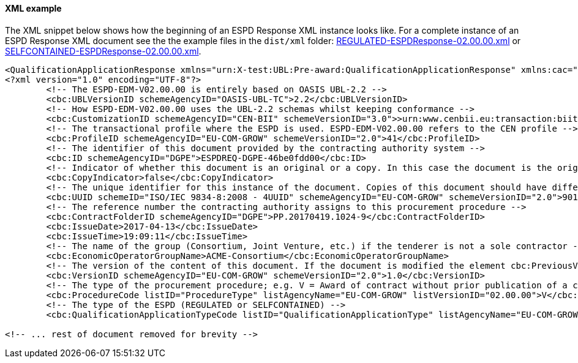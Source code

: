 ==== XML example


The XML snippet below shows how the beginning of an ESPD Response XML instance looks like. For a complete instance of an ESPD Response XML document see the the example files in the `dist/xml` folder: link:.dist/xml/REGULATED-ESPDResponse-02.00.00.xml[REGULATED-ESPDResponse-02.00.00.xml] or link:.dist/xml/SELFCONTAINED-ESPDResponse-02.00.00.xml[SELFCONTAINED-ESPDResponse-02.00.00.xml].

[source,xml]
----
<QualificationApplicationResponse xmlns="urn:X-test:UBL:Pre-award:QualificationApplicationResponse" xmlns:cac="urn:X-test:UBL:Pre-award:CommonAggregate" xmlns:cbc="urn:X-test:UBL:Pre-award:CommonBasic" xmlns:espd="urn:com:grow:espd:02.00.00" xmlns:fn="http://www.w3.org/2005/xpath-functions" xmlns:office="urn:oasis:names:tc:opendocument:xmlns:office:1.0" xmlns:style="urn:oasis:names:tc:opendocument:xmlns:style:1.0" xmlns:table="urn:oasis:names:tc:opendocument:xmlns:table:1.0" xmlns:text="urn:oasis:names:tc:opendocument:xmlns:text:1.0" xmlns:util="java:java.util.UUID" xmlns:xs="http://www.w3.org/2001/XMLSchema" xmlns:xsi="http://www.w3.org/2001/XMLSchema-instance" xsi:schemaLocation="urn:X-test:UBL:Pre-award:QualificationApplicationResponse ../xsdrt/maindoc/UBL-QualificationApplicationResponse-2.2-Pre-award.xsd">
<?xml version="1.0" encoding="UTF-8"?>
	<!-- The ESPD-EDM-V02.00.00 is entirely based on OASIS UBL-2.2 -->
	<cbc:UBLVersionID schemeAgencyID="OASIS-UBL-TC">2.2</cbc:UBLVersionID>
	<!-- How ESPD-EDM-V02.00.00 uses the UBL-2.2 schemas whilst keeping conformance -->
	<cbc:CustomizationID schemeAgencyID="CEN-BII" schemeVersionID="3.0">>urn:www.cenbii.eu:transaction:biitrdm092:ver3.0</cbc:CustomizationID>
	<!-- The transactional profile where the ESPD is used. ESPD-EDM-V02.00.00 refers to the CEN profile -->
	<cbc:ProfileID schemeAgencyID="EU-COM-GROW" schemeVersionID="2.0">41</cbc:ProfileID>
	<!-- The identifier of this document provided by the contracting authority system -->
	<cbc:ID schemeAgencyID="DGPE">ESPDREQ-DGPE-46be0fdd00</cbc:ID>
	<!-- Indicator of whether this document is an original or a copy. In this case the document is the original -->
	<cbc:CopyIndicator>false</cbc:CopyIndicator>
	<!-- The unique identifier for this instance of the document. Copies of this document should have different UUIDs -->
	<cbc:UUID schemeID="ISO/IEC 9834-8:2008 - 4UUID" schemeAgencyID="EU-COM-GROW" schemeVersionID="2.0">901afdb9-8f7d-4c43-823b-725eeda3208d</cbc:UUID>
	<!-- The reference number the contracting authority assigns to this procurement procedure -->
	<cbc:ContractFolderID schemeAgencyID="DGPE">PP.20170419.1024-9</cbc:ContractFolderID>
	<cbc:IssueDate>2017-04-13</cbc:IssueDate>
	<cbc:IssueTime>19:09:11</cbc:IssueTime>
	<!-- The name of the group (Consortium, Joint Venture, etc.) if the tenderer is not a sole contractor -->
	<cbc:EconomicOperatorGroupName>ACME-Consortium</cbc:EconomicOperatorGroupName>
	<!-- The version of the content of this document. If the document is modified the element cbc:PreviousVersionID should be instantiated -->
	<cbc:VersionID schemeAgencyID="EU-COM-GROW" schemeVersionID="2.0">1.0</cbc:VersionID>
	<!-- The type of the procurement procedure; e.g. V = Award of contract without prior publication of a contract notice -->
	<cbc:ProcedureCode listID="ProcedureType" listAgencyName="EU-COM-GROW" listVersionID="02.00.00">V</cbc:ProcedureCode>
	<!-- The type of the ESPD (REGULATED or SELFCONTAINED) -->
	<cbc:QualificationApplicationTypeCode listID="QualificationApplicationType" listAgencyName="EU-COM-GROW" listVersionID="02.00.00">SELFCONTAINED</cbc:QualificationApplicationTypeCode>
	
<!-- ... rest of document removed for brevity -->	
----





